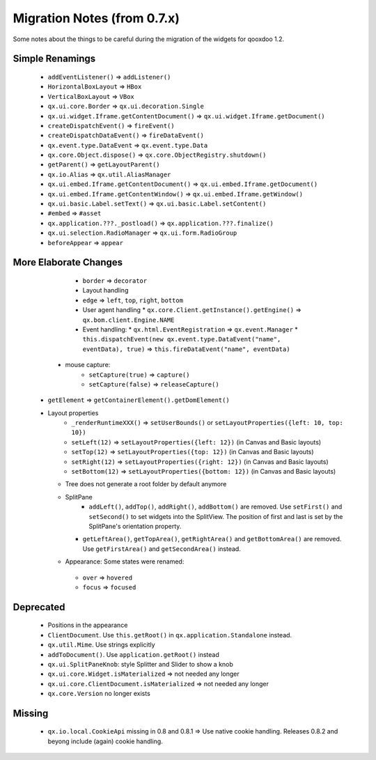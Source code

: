 Migration Notes (from 0.7.x)
****************************

Some notes about the things to be careful during the migration of the widgets for qooxdoo 1.2.

Simple Renamings
----------------

    * ``addEventListener()`` => ``addListener()``
    * ``HorizontalBoxLayout`` => ``HBox``
    * ``VerticalBoxLayout`` => ``VBox``
    * ``qx.ui.core.Border`` => ``qx.ui.decoration.Single``
    * ``qx.ui.widget.Iframe.getContentDocument()`` => ``qx.ui.widget.Iframe.getDocument()``
    * ``createDispatchEvent()`` => ``fireEvent()``
    * ``createDispatchDataEvent()`` => ``fireDataEvent()``
    * ``qx.event.type.DataEvent`` => ``qx.event.type.Data``
    * ``qx.core.Object.dispose()`` => ``qx.core.ObjectRegistry.shutdown()``
    * ``getParent()`` => ``getLayoutParent()``
    * ``qx.io.Alias`` => ``qx.util.AliasManager``
    * ``qx.ui.embed.Iframe.getContentDocument()`` => ``qx.ui.embed.Iframe.getDocument()``
    * ``qx.ui.embed.Iframe.getContentWindow()`` => ``qx.ui.embed.Iframe.getWindow()``
    * ``qx.ui.basic.Label.setText()`` => ``qx.ui.basic.Label.setContent()``
    * ``#embed`` => ``#asset``
    * ``qx.application.???._postload()`` => ``qx.application.???.finalize()``
    * ``qx.ui.selection.RadioManager`` => ``qx.ui.form.RadioGroup``
    * ``beforeAppear`` => ``appear``

More Elaborate Changes
----------------------

    * ``border`` => ``decorator``
    * Layout handling
    * ``edge`` => ``left``, ``top``, ``right``, ``bottom``
    * User agent handling
      * ``qx.core.Client.getInstance().getEngine()`` => ``qx.bom.client.Engine.NAME``
    * Event handling:
      * ``qx.html.EventRegistration`` => ``qx.event.Manager``
      * ``this.dispatchEvent(new qx.event.type.DataEvent("name", eventData), true)`` => ``this.fireDataEvent("name", eventData)``
   * mouse capture:
      * ``setCapture(true)`` => ``capture()``
      * ``setCapture(false)`` => ``releaseCapture()``
  * ``getElement`` => ``getContainerElement().getDomElement()``
  * Layout properties
     * ``_renderRuntimeXXX()`` => ``setUserBounds()`` or ``setLayoutProperties({left: 10, top: 10})``
     * ``setLeft(12)`` => ``setLayoutProperties({left: 12})`` (in Canvas and Basic layouts)
     * ``setTop(12)`` => ``setLayoutProperties({top: 12})`` (in Canvas and Basic layouts)
     * ``setRight(12)`` => ``setLayoutProperties({right: 12})`` (in Canvas and Basic layouts)
     * ``setBottom(12)`` => ``setLayoutProperties({bottom: 12})`` (in Canvas and Basic layouts)
    * Tree does not generate a root folder by default anymore
    * SplitPane
       * ``addLeft()``, ``addTop()``, ``addRight()``, ``addBottom()`` are removed. Use ``setFirst()`` and ``setSecond()`` to set widgets into the SplitView. The position of first and last is set by the SplitPane's orientation property.
      * ``getLeftArea()``, ``getTopArea()``, ``getRightArea()`` and ``getBottomArea()`` are removed. Use ``getFirstArea()`` and ``getSecondArea()`` instead.
    *  Appearance: Some states were renamed: 
      * ``over`` => ``hovered``
      * ``focus`` => ``focused``

Deprecated
----------

  * Positions in the appearance
  * ``ClientDocument``. Use ``this.getRoot()`` in ``qx.application.Standalone`` instead.
  * ``qx.util.Mime``. Use strings explicitly
  * ``addToDocument()``. Use ``application.getRoot()`` instead
  * ``qx.ui.SplitPaneKnob``: style Splitter and Slider to show a knob
  * ``qx.ui.core.Widget.isMaterialized`` => not needed any longer
  * ``qx.ui.core.ClientDocument.isMaterialized`` => not needed any longer
  * ``qx.core.Version`` no longer exists

Missing
-------

  * ``qx.io.local.CookieApi`` missing in 0.8 and 0.8.1 => Use native cookie handling. Releases 0.8.2 and beyong include (again) cookie handling.


